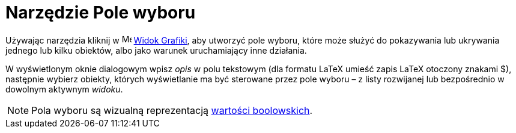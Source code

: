 = Narzędzie Pole wyboru
:page-en: tools/Check_Box
ifdef::env-github[:imagesdir: /en/modules/ROOT/assets/images]

Używając narzędzia kliknij w image:16px-Menu_view_graphics.svg.png[Menu view graphics.svg,width=16,height=16]
xref:/Widok_Grafiki.adoc[Widok Grafiki], aby utworzyć pole wyboru, które może służyć do pokazywania lub ukrywania jednego lub kilku obiektów, 
albo jako warunek uruchamiający inne działania.  

W wyświetlonym oknie dialogowym wpisz _opis_ w polu tekstowym (dla formatu LaTeX umieść zapis LaTeX otoczony znakami $), następnie wybierz obiekty, 
których wyświetlanie ma być sterowane przez pole wyboru – z listy rozwijanej lub bezpośrednio w dowolnym aktywnym _widoku_.

[NOTE]
====

Pola wyboru są wizualną reprezentacją xref:/Wartości_boolowskie.adoc[wartości boolowskich].

====
